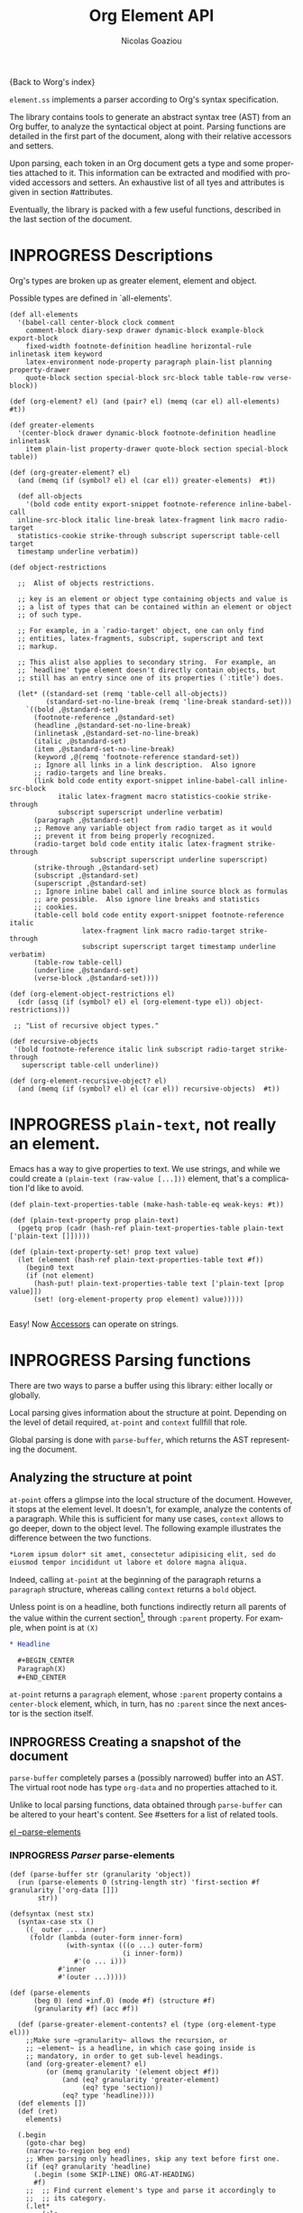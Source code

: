 #+TITLE:      Org Element API
#+AUTHOR:     Nicolas Goaziou
#+EMAIL:      mail@nicolasgoaziou.fr
#+STARTUP:    align fold nodlcheck hidestars oddeven lognotestate
#+SEQ_TODO:   TODO(t) INPROGRESS(i) WAITING(w@) | DONE(d) CANCELED(c@)
#+TAGS:       Write(w) Update(u) Fix(f) Check(c) NEW(n) Object(o) Element(e) GreaterElement(g) RecursiveObject(r)
#+LANGUAGE:   en
#+PRIORITIES: A C B
#+CATEGORY:   worg

{Back to Worg's index}

=element.ss= implements a parser according to Org's syntax
specification.

The library contains tools to generate an abstract syntax tree (AST)
from an Org buffer, to analyze the syntactical object at point.
Parsing functions are detailed in the first part of the document,
along with their relative accessors and setters.

Upon parsing, each token in an Org document gets a type and some
properties attached to it.  This information can be extracted and
modified with provided accessors and setters.  An exhaustive list of
all tyes and attributes is given in section #attributes.

Eventually, the library is packed with a few useful functions,
described in the last section of the document.

* INPROGRESS Descriptions 


Org's types are broken up as greater element, element and object.


Possible types are defined in `all-elements'.

#+NAME: element-descriptions
#+begin_src gerbil 
  (def all-elements
    '(babel-call center-block clock comment
      comment-block diary-sexp drawer dynamic-block example-block export-block
      fixed-width footnote-definition headline horizontal-rule inlinetask item keyword
      latex-environment node-property paragraph plain-list planning property-drawer
      quote-block section special-block src-block table table-row verse-block))

  (def (org-element? el) (and (pair? el) (memq (car el) all-elements) #t))

  (def greater-elements
    '(center-block drawer dynamic-block footnote-definition headline inlinetask
      item plain-list property-drawer quote-block section special-block table))

  (def (org-greater-element? el)
    (and (memq (if (symbol? el) el (car el)) greater-elements)  #t))

    (def all-objects
      '(bold code entity export-snippet footnote-reference inline-babel-call
    inline-src-block italic line-break latex-fragment link macro radio-target
    statistics-cookie strike-through subscript superscript table-cell target
    timestamp underline verbatim))

  (def object-restrictions

    ;;  Alist of objects restrictions.

    ;; key is an element or object type containing objects and value is
    ;; a list of types that can be contained within an element or object
    ;; of such type.

    ;; For example, in a `radio-target' object, one can only find
    ;; entities, latex-fragments, subscript, superscript and text
    ;; markup.

    ;; This alist also applies to secondary string.  For example, an
    ;; `headline' type element doesn't directly contain objects, but
    ;; still has an entry since one of its properties (`:title') does.

    (let* ((standard-set (remq 'table-cell all-objects))
           (standard-set-no-line-break (remq 'line-break standard-set)))
      `((bold ,@standard-set)
        (footnote-reference ,@standard-set)
        (headline ,@standard-set-no-line-break)
        (inlinetask ,@standard-set-no-line-break)
        (italic ,@standard-set)
        (item ,@standard-set-no-line-break)
        (keyword ,@(remq 'footnote-reference standard-set))
        ;; Ignore all links in a link description.  Also ignore
        ;; radio-targets and line breaks.
        (link bold code entity export-snippet inline-babel-call inline-src-block
              italic latex-fragment macro statistics-cookie strike-through
              subscript superscript underline verbatim)
        (paragraph ,@standard-set)
        ;; Remove any variable object from radio target as it would
        ;; prevent it from being properly recognized.
        (radio-target bold code entity italic latex-fragment strike-through
                      subscript superscript underline superscript)
        (strike-through ,@standard-set)
        (subscript ,@standard-set)
        (superscript ,@standard-set)
        ;; Ignore inline babel call and inline source block as formulas
        ;; are possible.  Also ignore line breaks and statistics
        ;; cookies.
        (table-cell bold code entity export-snippet footnote-reference italic
                    latex-fragment link macro radio-target strike-through
                    subscript superscript target timestamp underline verbatim)
        (table-row table-cell)
        (underline ,@standard-set)
        (verse-block ,@standard-set))))

  (def (org-element-object-restrictions el)
    (cdr (assq (if (symbol? el) el (org-element-type el)) object-restrictions)))

   ;; "List of recursive object types."

  (def recursive-objects
   '(bold footnote-reference italic link subscript radio-target strike-through
     superscript table-cell underline))

  (def (org-element-recursive-object? el)
    (and (memq (if (symbol? el) el (car el)) recursive-objects)  #t))
#+end_src


* INPROGRESS ~plain-text~, not really an element.

Emacs has a way to give properties to text. We use strings, and while we could
create a ~(plain-text (raw-value [...]))~ element, that's a complication I'd
like to avoid.

#+NAME: plain-text
#+begin_src gerbil
  (def plain-text-properties-table (make-hash-table-eq weak-keys: #t))

  (def (plain-text-property prop plain-text)
    (pgetq prop (cadr (hash-ref plain-text-properties-table plain-text ['plain-text []]))))

  (def (plain-text-property-set! prop text value)
    (let (element (hash-ref plain-text-properties-table text #f))
      (begin0 text
      (if (not element)
        (hash-put! plain-text-properties-table text ['plain-text [prop value]])
        (set! (org-element-property prop element) value)))))
    
#+end_src

Easy! Now [[#accessors][Accessors]] can operate on strings.


* INPROGRESS Parsing functions
  :PROPERTIES:
  :CUSTOM_ID: parsing
  :END:

  There are two ways to parse a buffer using this library: either
  locally or globally.

  Local parsing gives information about the structure at point.
  Depending on the level of detail required, ~at-point~
  and ~context~ fullfill that role.

  Global parsing is done with ~parse-buffer~, which
  returns the AST representing the document.

** Analyzing the structure at point
   :PROPERTIES:
   :CUSTOM_ID: local
   :END:

   ~at-point~ offers a glimpse into the local structure of
   the document.  However, it stops at the element level.  It doesn't,
   for example, analyze the contents of a paragraph.  While this is
   sufficient for many use cases, ~context~ allows to go
   deeper, down to the object level.  The following example
   illustrates the difference between the two functions.

   #+name: context-vs-at-point
   #+BEGIN_SRC org
   ,*Lorem ipsum dolor* sit amet, consectetur adipisicing elit, sed do
   eiusmod tempor incididunt ut labore et dolore magna aliqua.
   #+END_SRC

   Indeed, calling ~at-point~ at the beginning of the
   paragraph returns a ~paragraph~ structure, whereas calling
   ~context~ returns a ~bold~ object.

   Unless point is on a headline, both functions indirectly return all
   parents of the value within the current section[fn:1], through
   ~:parent~ property.  For example, when point is at =(X)=

   #+name: full-hierarchy
   #+BEGIN_SRC org
   ,* Headline

     ,#+BEGIN_CENTER
     Paragraph(X)
     ,#+END_CENTER
   #+END_SRC

   ~at-point~ returns a ~paragraph~ element, whose
   ~:parent~ property contains a ~center-block~ element, which, in
   turn, has no ~:parent~ since the next ancestor is the section
   itself.

** INPROGRESS Creating a snapshot of the document
   :PROPERTIES:
   :CUSTOM_ID: global
   :header-args: :noweb-ref snapshot
   :END:

   ~parse-buffer~ completely parses a (possibly narrowed)
   buffer into an AST.  The virtual root node has type ~org-data~ and
   no properties attached to it.

   Unlike to local parsing functions, data obtained through
   ~parse-buffer~ can be altered to your heart's content.
   See #setters for a list of related tools.

[[file:~/.emacs.d/elpa/org-plus-contrib-20190408/org-element.el::(defun%20org-element--parse-elements][el --parse-elements]]

*** INPROGRESS /Parser/ parse-elements 
 #+begin_src gerbil
   (def (parse-buffer str (granularity 'object))
     (run (parse-elements 0 (string-length str) 'first-section #f granularity ['org-data []])
          str))

   (defsyntax (nest stx)
     (syntax-case stx ()
       ((_ outer ... inner)
        (foldr (lambda (outer-form inner-form)
                 (with-syntax (((o ...) outer-form)
                               (i inner-form))
                   #'(o ... i)))
               #'inner
               #'(outer ...)))))

   (def (parse-elements
         (beg 0) (end +inf.0) (mode #f) (structure #f)
         (granularity #f) (acc #f))

     (def (parse-greater-element-contents? el (type (org-element-type el)))
       ;;Make sure ~granularity~ allows the recursion, or
       ;; ~element~ is a headline, in which case going inside is
       ;; mandatory, in order to get sub-level headings.
       (and (org-greater-element? el)
            (or (memq granularity '(element object #f))
                (and (eq? granularity 'greater-element)
                     (eq? type 'section))
                (eq? type 'headline))))
     (def elements [])
     (def (ret)
       elements)

     (.begin
       (goto-char beg)
       (narrow-to-region beg end)
       ;; When parsing only headlines, skip any text before first one.
       (if (eq? granularity 'headline)
         (.begin (some SKIP-LINE) ORG-AT-HEADING)
         #f)
       ;;  ;; Find current element's type and parse it accordingly to
       ;;  ;; its category.
       (.let*
           (els
            (nest
             (let ((elements [])
                   (next-element (parse-current-element granularity mode structure))))
             (let parse-element ((p next-element))
               (nest (.let* (el (.or p #f)))
                     (if (not el) (return (reverse! elements)))
                     (let* ((next next-element)
                            ;; Paragraph return VALUES
                            (el (if (org-element? el) el
                                    (match el ((values nel n)
                                               (when n (set! next (return n)))
                                               nel))))
                            (type (org-element-type el))
                            (cbeg (org-element-property contents-begin: el))
                            (cend (org-element-property contents-end: el)))
                       (displayln el)
                       (push! el elements) )
                     (.let* (contents 
                             (cond
                              ;; If element has no contents, don't modify it.
                              ((not cbeg) #f)
                              ;; ;; If we already have contents, We're almost done.
                              ((org-element-contents el) => (cut return <>))

                              ;; Fill ~element~ contents by side-effect. Greater
                              ;; element: parse between contents-begin: and
                              ;; contents-end:
                              ((parse-greater-element-contents? el)
                               (.begin (parse-elements
                                        cbeg cend ;; Possibly switch to a special mode.
                                        (next-mode type #t)
                                        (and (memq type '(item plain-list))
                                             (org-element-property structure: el))
                                        granularity el)
                                       (return (org-element-contents el))))

                              ;; It's an element or object that has contents, which
                              ;; are objects. So, parse them if allowed.
                              ((memq granularity '(object #f))
                               (displayln "Parsing objects " cbeg "-" cend " for " type)
                               (parse-objects cbeg cend el
                                              (org-element-object-restrictions el))
                               )


                              (#t (return #f))))
                        ;; (when contents
                        ;;   (for (child contents)
                            ;(set! (org-element-property parent: child) el)))
                       (.begin (goto-char (org-element-property end: el))
                               (parse-element next)))))))
         (.begin (widen)
                 (if (not acc) (return els)
                     (begin0 (return acc) (set! (org-element-contents acc) els)))))))

 #+end_src

*** /Parser/ ~parse-objects~

#+begin_src gerbil
    ;; Return either values of the string that comes before the object and the next
    ;; object, or #f. ~restriction~ is a list of object types, as symbols, that
    ;; should be looked after.

  (def (object-lex restrictions)
    (def (obj? name parser)
      (if (not (memq name restrictions)) (fail)
          parser))

    (def lex-objs
      (.or (obj? 'code (code-parser))
           (obj? 'bold (bold-parser))
           (obj? 'italic (italic-parser))
           (obj? 'verbatim (verbatim-parser))
           (obj? 'strike-through (strike-through-parser))
           (obj? 'timestamp (timestamp-parser))))

      (.let* ((lst (some (item)))
              (obj (.or lex-objs
                        ;; if the list is not null, but we're at the end of the
                        ;; line, return #f for the object
                        (.begin (sat (lambda _ (not (null? lst))) (.not (item))) #f))))
             (values (list->string lst) obj)))

  (def (parse-objects (beg 0) (end +inf.0) (acc #f) (restriction all-objects) (parent #f))
    (def (lexes->contents lexs)
      (def contents [])
      (let lp ((ls lexs))
        (if (null? ls) (return (reverse! contents))
          (let ((values str obj) (car ls))
            (unless (string-null? str) (push! str contents))
            (cond
             ((not obj) (lp (cdr ls)))
             (#t  
              (push! obj contents)
              (let ((obj-end (org-element-property end: obj))
                    (cont-beg (org-element-property contents-begin: obj)))
                ;; Fill contents of ~object~ if needed
                  (.begin
                    (if (and (org-element-recursive-object? obj)
                             cont-beg)
                      (parse-objects cont-beg (org-element-property contents-end: obj)
                                     obj (org-element-object-restrictions obj))
                      #t)
                    (lp (cdr ls))))))))))

    (.begin
      (narrow-to-region beg end)
      (goto-char beg)
      (.let* ((lexes (many (object-lex restriction)))
              (cs (lexes->contents lexes))
              (_ (widen)))
        ;; Set the parent
        (let (p (or acc parent))
          (when p (for (el cs) (when (not (string? el)) 
                                 (set! (org-element-property parent: el) p)))))
        ;;; If there's truly an element to give our contents to, giv'r!
        (return (if acc
                  (begin0 acc (set! (org-element-contents acc) cs))
                   cs)))))

#+end_src

*** /Parser/ ~parse-current-element~

#+begin_src gerbil
  ;;; Parsing Element Starting At Point
  ;;
  ;; `parse-current-element' is the core function of this section. It returns the
  ;; Gerbil representation of the element starting at point.
  ;;
  ;; `parse-current-element' makes use of special modes. They are activated for
  ;; fixed element chaining (e.g., `plain-list' > `item') or fixed conditional
  ;; element chaining (e.g., `headline' > `section'). Special modes are:
  ;; `first-section', `item', `node-property', `section' and `table-row'.

  (def (parse-current-element (granularity #f) (mode #f) (structure #f))
    (def raw-secondary? (and granularity (not (eq? granularity 'object))))
    (.first
     (.or
       (.let* (p (point)) (displayln "parse current element " mode " at " p "\n") (fail))
       (if (not (eq? mode 'table-row)) (fail)
           (table-ro

      (headline-parser raw-secondary?)
      (.let* (afk (collect-affiliated-keywords))
       (.or (table-parser afk granularity)
            (if (eq? mode 'no-paragraph) (fail)
                (paragraph-parser)))))))
#+end_src


*** ~-next-node~

#+begin_src gerbil
  (def (next-mode type parent?)
    "Return next special mode according to TYPE, or #f.

  Modes can be either `first-section', `item', `node-property', `planning',
  `property-drawer', `section', `table-row' or #f."
    (if parent?
        (case type
          ((headline) 'section)
          ((inlinetask) 'planning)
          ((plain-list) 'item)
          ((property-drawer) 'node-property)
          ((section) 'planning)
          ((table) 'table-row)
          (else #f))
      (case type
        ((item) 'item)
        ((node-property) 'node-property)
        ((planning) 'property-drawer)
        ((table-row) 'table-row))))
#+end_src

* INPROGRESS Accessors
  :PROPERTIES:
  :CUSTOM_ID: accessors
  :header-args: :noweb-ref element-accessors
  :END:

  Type and properties of a given element or object are obtained with,
  respectively, ~org-element-type~ and ~org-element-property~.

  #+begin_src gerbil
    (def (org-element-type el) (if (string? el) 'plain-text (car el)))

    (def (org-element-property prop el)
      (if (string? el) (plain-text-property prop el)) (pgetq prop (cadr el)))
  #+end_src

  ~org-element-contents~ returns an ordered (by buffer position) list
  of all elements or objects within a given element or object.  Since
  local parsing ignores contents, it only makes sense to use this
  function on a part of an AST. 

 ~org-element-contents-set!~ sets the contents and returns the element.

#+begin_src gerbil
  (def (org-element-contents el) 
    (let (c (cddr el)) (if (null? c) #f c)))

  (def (org-element-contents-set! el contents)
    (.begin0 el (set-cdr! (cdr el) contents)))

#+end_src

  Eventually, ~org-element-map~ operates on an AST, a part of it, or
  any list of elements or objects.  It is a versatile function.

  For example, it can be used to collect data from an AST.  Hence the
  following snippet returns all paragraphs beginning a section in the
  current document.  Note that equality between elements is tested
  with ~eq~.

  #+name: collect
  #+BEGIN_SRC emacs-lisp :noweb-ref collect
  (org-element-map (parse-buffer) 'paragraph
    (lambda (paragraph)
      (let ((parent (org-element-property :parent paragraph)))
        (and (eq (org-element-type parent) 'section)
             (let ((first-child (car (org-element-contents parent))))
               (eq first-child paragraph))
             ;; Return value.
             paragraph))))
  #+END_SRC

  It can also be used as a predicate.  Thus, the following snippet
  returns a non-nil value when the document contains a checked item.

  #+name: checkedp
  #+BEGIN_SRC emacs-lisp :noweb-ref checkedp
  (org-element-map (org-element-parse-buffer) 'item
    (lambda (item) (eq (org-element-property :checkbox item) 'on))
    nil t)
  #+END_SRC
  
  See ~org-element-map~'s docstring for more examples.

* Setters
  :PROPERTIES:
  :CUSTOM_ID: setters
  :header-args: :noweb-ref setters-code
  :END:

  ~org-element-property-set!~ (called ~org-element-put-property~ in Emacs)
   modifies any property of a given element or object.

  #+begin_src gerbil
    (def (org-element-property-set! prop el value)
      (def props (let lp ((ps (cadr el)))
                   (cond ((null? ps) [])
                         ((eq? prop (car ps))
                          (lp (cddr ps)))
                         (#t 
                          (cons* (first ps) (second ps) (lp (cddr ps)))))))
      (set-car! (cdr el) (cons* prop value props)))
  #+end_src

  Note that, even though structures obtained with local parsers are
  mutable, it is good practice to consider them immutable.  In
  particular, destructively changing properties relative to buffer
  positions is likely to break the caching mechanism running in the
  background.  If, for example, you need to slightly alter an element
  obtained using these functions, first copy it, using
  ~org-element-copy~, before modifying it by side effect.  There is no
  such restriction for elements grabbed from a complete AST.

  The library also provides tools to manipulate the parse tree.  Thus,
  ~org-element-extract-element~ removes an element or object from an
  AST, ~org-element-set-element~ replaces one with another, whereas
  ~org-element-insert-before~ and ~org-element-adopt-element~ insert
  elements within the tree, respectively before a precise location or
  after all children.

* Types and Attributes
  :PROPERTIES:
  :CUSTOM_ID: attributes
  :header-args: :noweb-ref object-parser
  :END:

  Each greater element, element and object has a variable set of
  properties attached to it.  Among them, four are shared by all
  types: ~begin:~ and ~end:~, which refer to the beginning and ending
  buffer positions of the considered element or object, ~:post-blank~,
  which holds the number of blank lines, or white spaces, at its
  end[fn:2] and ~:parent~, which refers to the element or object
  containing it.

  Greater elements containing objects on the one hand, and elements or
  objects containing objects on the other hand also have
  ~:contents-begin~ and ~:contents-end~ properties to delimit
  contents.
  
** Affiliated Keywords
   :PROPERTIES:
   :header-args: :noweb-ref affiliated-keywords
   :END:
  
  In addition to these properties, each element can optionally get
  some more from affiliated keywords, namely: ~caption:~, ~header:~,
  ~name:~, ~plot:~, ~results:~ or ~attr_NAME:~ where =NAME= stands for
  the name of an export back-end.


  Also, ~post-affiliated:~ property is attached to all elements.  It
  refers to the buffer position after any affiliated keyword, when
  applicable, or to the beginning of the element otherwise.

#+begin_src gerbil
  (defconst affiliated-keywords
    '("CAPTION" "DATA" "HEADER" "HEADERS" "LABEL" "NAME" "PLOT" "RESNAME" "RESULT"
      "RESULTS" "SOURCE" "SRCNAME" "TBLNAME"))

  ;; The key is the old name and the value the new one.")
  (defconst keyword-translation-alist
    '(("DATA" . "NAME")  ("LABEL" . "NAME") ("RESNAME" . "NAME")
      ("SOURCE" . "NAME") ("SRCNAME" . "NAME") ("TBLNAME" . "NAME")
      ("RESULT" . "RESULTS") ("HEADERS" . "HEADER")))

  ;;  Affiliated keywords can occur more than once in an element. By default, all
  ;;  keywords setting attributes (e.g., "ATTR_LATEX") allow multiple occurrences.
  (defconst multiple-keywords '("CAPTION" "HEADER"))

  ;; Affiliated keywords whose value can be parsed.
  (defconst parsed-keywords '("CAPTION"))

  ;; Affiliated keywords can have a secondary[value].
  (defconst dual-keywords '("CAPTION" "RESULTS"))
#+end_src


#+begin_src gerbil

  (def (collect-affiliated-keywords (limit +inf.0))
     ;; => /list/
    (def KEY (apply .any (map ci=? affiliated-keywords)))
    (def (afks (alist []))
      (.or 
       (.let*
        ( ;; make sure we're before the limit
         (_ (sat (cut < <> limit) (point)))
         ;; Find the afk
         (afk (AFFILIATED-KEYWORD KEY)))
        (let* ( ;; Take the keyword out of it
               (afkey (org-element-property key: afk))
               ;; Make sure we match the modern key
               (key (or (assget afkey keyword-translation-alist) afkey))
               ;; Now the value
               (val (org-element-property value: afk))
               ;; If we're parsed, parse!
               (restrict (org-element-object-restrictions 'keyword))
               (parse? (member key parsed-keywords))
               (val (if parse?
                        (run (parse-objects 0 +inf.0 #f restrict) val)
                      val))
               ;; If ~key~ is a dual keyword, find its secondary value.
               (dual? (member key dual-keywords))
               (dual-val (and dual? (org-element-property option: afk)))
               ;;Maybe parse it.
               (dual-val
                (and dual-val
                     (if (not parse?) dual-val
                         (run (parse-objects 0 +inf.0 #f restrict) dual-val))))
               ;; And add it to the value
               (val (if (and dual? (or val dual-val)) (cons val dual-val) val))
               ;; Now, if this is one that can have many values, and one exists,
               ;; we'll cons it up.
               (val (if (or (member key multiple-keywords)
                            (string= key "ATTR_" 0 5))
                      (let (ac (assoc key alist))
                        (if (not ac) val (cons val (let (r (cdr ac))
                                                     (if (list? r) r (list r))))))
                      val))
               ;; name a new alist with this new key/val
               (new-alist (cons (cons key val) (alist-delete key alist))))
          ;; now call us again
          (afks new-alist)))

       (if (null? alist)
         (return #f)
         (return (append-map (lambda (ac) (list (string->keyword (string-downcase (car ac)))
                                     (cdr ac))) alist)))))

    (.let* ((b (point)) (lst (afks))) (if lst (cons b lst) [])))
#+end_src
 

** Position and Properties
  The following example illustrates the relationship between position
  properties.

  #+name: position-properties
  #+BEGIN_SRC org -n -r :noweb-ref position-properties
  ,#+NAME: dont-do-this-at-home (ref:begin)
  ,#+BEGIN_SRC emacs-lisp       (ref:post)
  (/ 1 0)
  ,#+END_SRC

  Lorem ipsum dolor sit amet, consectetur adipisicing elit, sed do (ref:end)
  eiusmod tempor incididunt ut labore et dolore magna aliqua.
  #+END_SRC

  The first element's type is ~src-block~.  Its ~begin:~ property
  (respectively ~end:~ property) is the buffer position at the
  beginning of line (begin) (respectively line (end)).
  ~post-affiliated:~ is the buffer position at the beginning of line
  (post).  Since source blocks cannot contain other elements or
  objects, both ~:contents-begin~ and ~:contents-end~ are
  nil. ~:post-blank~ is 1.

  Other properties, specific to each element or object type, are
  listed below.

** Babel Call

   Element.

   - ~:call~ :: Name of code block being called (string).
   - ~:inside-header~ :: Header arguments applied to the named code
        block (string or nil).
   - ~:arguments~ :: Arguments passed to the code block (string or
        nil).
   - ~:end-header~ :: Header arguments applied to the calling instance
        (string or nil).
   - ~:value~ :: Raw call, as Org syntax (string).

** DONE Bold                                                :RecursiveObject:
   CLOSED: [2019-11-16 Sat 23:29]

   Recursive object.

   No specific property.

   '*This +is+ bold!*'

   Bold is just the first mentioned ~emphasis~ element.


   #+begin_src gerbil :noweb-ref emphasis-objects
  (def (bold-parser)
    (.begin (peek #\*) (emphasis-parser)))
   #+end_src

*** Emphasis Elements (*,=,+,_,~,-)

   CONTENTS can contain any object encountered in a paragraph when
   markup is "bold", "italic", "strike-through" or "underline".
#+NAME: emphasis-parser
   #+begin_src gerbil :noweb-ref emphasis-parser
     (def (emphasis-parser)
       TEXT-MARKUP)
   #+end_src


** Center Block

   Greater element.

   No specific property.

** Clock

   Element.

   - ~:duration~ :: Clock duration for a closed clock, or nil (string
                    or nil).
   - ~:status~ :: Status of current clock (symbol: ~closed~ or
                  ~running~).
   - ~:value~ :: Timestamp associated to clock keyword (timestamp
                 object).

** DONE Code                                                         :Object:
   CLOSED: [2019-11-16 Sat 23:29]

   Object.

   - ~value:~ :: Contents (string).


#+begin_src gerbil :noweb-ref emphasis-objects
  (def (code-parser)
   (.begin (peek #\~) (emphasis-parser)))
#+end_src

** Comment

   Element.

   - ~:value~ :: Comments, with pound signs (string).

** Comment Block

   Element.

   - ~:value~ :: Comments, without block's boundaries (string).

** Diary Sexp

   Element.

   - ~:value~ :: Full Sexp (string).

** Drawer

   Greater element.

   - ~:drawer-name~ :: Drawer's name (string).

** Dynamic Block

   Greater element.

   - ~:arguments~ :: Block's parameters (string).
   - ~:block-name~ :: Block's name (string).
   - ~:drawer-name~ :: Drawer's name (string).

** Entity

   Object.

   - ~:ascii~ :: Entity's ASCII representation (string).
   - ~:html~ :: Entity's HTML representation (string).
   - ~:latex~ :: Entity's LaTeX representation (string).
   - ~:latex-math-p~ :: Non-nil if entity's LaTeX representation
        should be in math mode (boolean).
   - ~:latin1~ :: Entity's Latin-1 encoding representation (string).
   - ~:name~ :: Entity's name, without backslash nor brackets
                (string).
   - ~:use-brackets-p~ :: Non-nil if entity is written with optional
        brackets in original buffer (boolean).
   - ~:utf-8~ :: Entity's UTF-8 encoding representation (string).

** Example Block

   Element.

   - ~:label-fmt~ :: Format string used to write labels in current
                     block, if different from
                     ~org-coderef-label-format~ (string or nil).
   - ~:language~ :: Language of the code in the block, if specified
                    (string or nil).
   - ~:number-lines~ :: Non-nil if code lines should be numbered.
        A ~new~ value starts numbering from 1 wheareas ~continued~
        resume numbering from previous numbered block (symbol: ~new~,
        ~continued~ or nil).
   - ~:options~ :: Block's options located on the block's opening line
                   (string).
   - ~:parameters~ :: Optional header arguments (string or nil).
   - ~:preserve-indent~ :: Non-nil when indentation within the block
        mustn't be modified upon export (boolean).
   - ~:retain-labels~ :: Non-nil if labels should be kept visible upon
        export (boolean).
   - ~:switches~ :: Optional switches for code block export (string or
                    nil).
   - ~:use-labels~ :: Non-nil if links to labels contained in the
                      block should display the label instead of the
                      line number (boolean).
   - ~:value~ :: Contents (string).

** Export Block

   Element.

   - ~:type~ :: Related back-end's name (string).
   - ~:value~ :: Contents (string).

** Export Snippet

   Object.

   - ~:back-end~ :: Relative back-end's name (string).
   - ~:value~ :: Export code (string).

** Fixed Width

   Element.

   - ~:value~ :: Contents, without colons prefix (string).

** Footnote Definition

   Greater element.

   - ~:label~ :: Label used for references (string).
   - ~:pre-blank~ :: Number of newline characters between the
        beginning of the footnoote and the beginning of the contents
        (0, 1 or 2).

** Footnote Reference

   Recursive object.

   - ~:label~ :: Footnote's label, if any (string or nil).
   - ~:type~ :: Determine whether reference has its definition inline,
                or not (symbol: ~inline~, ~standard~).

** INPROGRESS Headline                                       :GreaterElement:
   :PROPERTIES:
   :header-args: :noweb-ref headline-element 
   :END:

   Greater element.

   In addition to the following list, any property specified in
   a property drawer attached to the headline will be accessible as an
   attribute (with an uppercase name, e.g. ~CUSTOM_ID:~).



   - ~archived?:~ :: True if the headline has an archive tag
                     (boolean).
   - ~closed:~ :: Headline's CLOSED reference, if any (timestamp
                  object or #f)
   - ~commented?:~ :: #t if the headline has a comment keyword
                      (boolean).
   - ~deadline:~ :: Headline's DEADLINE reference, if any (timestamp
                    object or #f).
   - ~footnote-section?:~ ::  #t if the headline is a footnote section
                               (boolean).
   - ~level:~ :: Reduced level of the headline (integer).
   - ~pre-blank:~ :: Number of blank lines between the headline and
                     the first non-blank line of its contents
                     (integer).
   - ~priority:~ :: Headline's priority, as a character.
   - ~quoted?:~ :: #t if the headline contains a quote keyword
                   (boolean).
   - ~raw-value:~ :: Raw headline's text, without the stars and the
                     tags (string).
   - ~scheduled:~ :: Headline's SCHEDULED reference, if any (timestamp
                     object or nil).
   - ~tags:~ :: Headline's tags, if any, without the archive
                tag. (list of strings).
   - ~title:~ :: Parsed headline's text, without the stars and the
                 tags (secondary string).
   - ~todo-keyword:~ :: Headline's TODO keyword without quote and
        comment strings, if any (string or #f).
   - ~todo-type:~ :: Type of headline's TODO keyword, if any (symbol:
                     ~done~, ~todo~).

[[file:~/.emacs.d/elpa/org-plus-contrib-20190408/org-element.el::(defun%20org-element-headline-parser%20(limit%20&optional%20raw-secondary-p)][emacs lisp]]

#+begin_src gerbil 
  (def (headline-parser (raw-secondary? #f))
    (def NODE-PROPERTIES
      (.let* (pd PROPERTYDRAWER)
         (append-map!
          (lambda (np) [(string->keyword (string-upcase (org-element-property key: np)))
                   (org-element-property value: np)])
          (org-element-contents pd))))
    (.let*
     ((beg (point)) (h (HEADLINE))
      (stars (return (org-element-property stars: h)))
      (todo (return (org-element-property todo-keyword: h)))
      (raw-value (return (org-element-property title: h)))
      (title-end  (point))
      (level (return (length stars)))
      (time-props (.or (PLANNING (timestamp-parser)) []))
      (standard-props (.or NODE-PROPERTIES []))
      (end (.begin (org-end-of-subtree level)))
      (contents-begin (.or (save-excursion
                            (goto-char title-end)
                             (skip-chars-forward " \n\r\t" end)
                             (.let* (pos (beginning-of-line))
                               (return (if (or (= pos end)  (= pos beg)) #f pos))))
                            #f))
       (pre-blank (if (not contents-begin) (return 0)
                      (count-lines title-end contents-begin)))
      (contents-end (.or (save-excursion
                          (goto-char end)
                          (skip-chars-backward " \n\r\t")
                          (beginning-of-line 2))
                         #f))
      (post-blank  (if (not contents-end) (return 0)
                       (count-lines contents-end end))))

        (let (headline
              ['headline
               (append!
                (list ;foo: title-end
                      raw-value: raw-value
                      begin: beg end: end
                      pre-blank: pre-blank
                      contents-begin: contents-begin
                      contents-end: (and contents-begin contents-end)
                      post-blank: post-blank
                      level: level
                      priority: (org-element-property priority: h)
                      tags: (org-element-property tags: h)
                      todo-keyword: todo
                      todo-type: (if todo
                                   (if (member todo (org-env-ref 'org-done-keywords))
                                     'done 'todo)
                                   #f)
                      footnote-section?: (org-element-property footnote-section?: h)
                      archived?: (org-element-property archived?: h)
                      commented?: (org-element-property commented?: h)
                      post-affiliated: beg)
                (append time-props standard-props))])
          (begin0 headline
            (set! (org-element-property title: headline)
              (if raw-secondary? raw-value
                  (run (parse-objects
                        0 +inf.0 #f (org-element-object-restrictions 'headline)
                        headline) raw-value)))))))



#+end_src

*** INPROGRESS Usage and Testing 
    :PROPERTIES:
    :header-args: :noweb-ref headline-test
    :END:


#+begin_src gerbil 
  (def headline-test
    (test-suite
     "Test suite for parsing headlines"

     (test-case
      "No linebreak"
      (def el (run (headline-parser) "* Headline with no linebreak"))
      (check-eqv? (org-element-property begin: el) 0)
      (check-eqv? (org-element-property end: el) 28)
      (check (and (not (org-element-property contents-begin: el))
                  (not (org-element-property contents-end: el)))
             => #t)
      (check-equal? (org-element-property title: el) '("Headline with no linebreak")))

     (test-case
      "Many headlines, empty, no break at the end"
      (def doc  "* 234
  ,** 90
  ,*** 67
  ,**** 4567
  ,***** 56789")
      (def el (run (headline-parser) doc))

      (check-eqv? (org-element-property end: el) 40)
      (check-eqv? #\9 (run (.begin (goto-char 39) (item)) doc))
      ;; See if the contents start the next headline
      (def el2 (run (.begin (goto-char (org-element-property contents-begin: el))
                            (headline-parser)) doc))

      (check-equal? (org-element-property raw-value: el2) "90")

      (check-eqv? (org-element-property end: el)
                  (org-element-property end: el2)))))
#+end_src
** Horizontal Rule

   Element.

   No specific property.

** Inline Babel Call

   Object.

   - ~:call~ :: Name of code block being called (string).
   - ~:inside-header~ :: Header arguments applied to the named code
        block (string or nil).
   - ~:arguments~ :: Arguments passed to the code block (string or
        nil).
   - ~:end-header~ :: Header arguments applied to the calling instance
        (string or nil).
   - ~:value~ :: Raw call, as Org syntax (string).

** Inline Src Block

   Object.

   - ~:language~ :: Language of the code in the block (string).
   - ~:parameters~ :: Optional header arguments (string or nil).
   - ~:value~ :: Source code (string).

** Inlinetask

   Greater element.

   In addition to the following list, any property specified in
   a property drawer attached to the headline will be accessible as an
   attribute (with an uppercase name, e.g. ~:CUSTOM_ID~).

   - ~:closed~ :: Inlinetask's CLOSED reference, if any (timestamp
                  object or nil)
   - ~:deadline~ :: Inlinetask's DEADLINE reference, if any (timestamp
                    object or nil).
   - ~:level~ :: Reduced level of the inlinetask (integer).
   - ~:priority~ :: Headline's priority, as a character (integer).
   - ~:raw-value~ :: Raw inlinetask's text, without the stars and the
                     tags (string).
   - ~:scheduled~ :: Inlinetask's SCHEDULED reference, if any
                     (timestamp object or nil).
   - ~:tags~ :: Inlinetask's tags, if any (list of strings).
   - ~:title~ :: Parsed inlinetask's text, without the stars and the
                 tags (secondary string).
   - ~:todo-keyword~ :: Inlinetask's TODO keyword, if any (string or
        nil).
   - ~:todo-type~ :: Type of inlinetask's TODO keyword, if any
                     (symbol: ~done~, ~todo~).

** Italic                                                   :RecursiveObject:

   Recursive object.

   No specific property.

#+begin_src gerbil :noweb-ref emphasis-objects
  (def (italic-parser)
   (.begin (peek #\/) (emphasis-parser)))
#+end_src

** Item

   Greater element.

   - ~:bullet~ :: Item's bullet (string).
   - ~:checkbox~ :: Item's check-box, if any (symbol: ~on~, ~off~,
                    ~trans~, nil).
   - ~:counter~ :: Item's counter, if any.  Literal counters become
                   ordinals (integer).
   - ~:pre-blank~ :: Number of newline characters between the
        beginning of the item and the beginning of the contents (0,
        1 or 2).
   - ~:raw-tag~ :: Uninterpreted item's tag, if any (string or nil).
   - ~:tag~ :: Parsed item's tag, if any (secondary string or nil).
   - ~:structure~ :: Full list's structure, as returned by
                     ~org-list-struct~ (alist).

** Keyword

   Element.

   - ~:key~ :: Keyword's name (string).
   - ~:value~ :: Keyword's value (string).

** LaTeX Environment

   Element.

   - ~:begin~ :: Buffer position at first affiliated keyword or at the
                 beginning of the first line of environment (integer).
   - ~:end~ :: Buffer position at the first non-blank line after last
               line of the environment, or buffer's end (integer).
   - ~:post-blank~ :: Number of blank lines between last environment's
                      line and next non-blank line or buffer's end
                      (integer).
   - ~:value~ :: LaTeX code (string).

** LaTeX Fragment

   Object.

   - ~:value~ :: LaTeX code (string).

** Line Break

   Object.

   No specific property.

** Link

   Recursive object.

   - ~:application~ :: Name of application requested to open the link
                       in Emacs (string or nil). It only applies to
                       "file" type links.
   - ~:format~ :: Format for link syntax (symbol: ~plain~, ~angle~,
        ~bracket~).
   - ~:path~ :: Identifier for link's destination.  It is usually the
                link part with type, if specified, removed (string).
   - ~:raw-link~ :: Uninterpreted link part (string).
   - ~:search-option~ :: Additional information for file location
        (string or nil). It only applies to "file" type links.
   - ~:type~ :: Link's type.  Possible types (string) are:

     - ~coderef~ :: Line in some source code,
     - ~custom-id~ :: Specific headline's custom-id,
     - ~file~ :: External file,
     - ~fuzzy~ :: Target, referring to a target object, a named
                  element or a headline in the current parse tree,
     - ~id~ :: Specific headline's id,
     - ~radio~ :: Radio-target.

     It can also be any type defined in ~org-link-types~.

** Macro

   Object.

   - ~:args~ :: Arguments passed to the macro (list of strings).
   - ~:key~ :: Macro's name (string).
   - ~:value~ :: Replacement text (string).

** Node Property

   Element.

   - ~:key~ :: Property's name (string).
   - ~:value~ :: Property's value (string).

** INPROGRESS Paragraph                                             :Element:

   Element containing objects.

   No specific property.
   Empty lines and other elements end paragraphs.

#+NAME: paragraph-parser
#+begin_src gerbil 
  (def (paragraph-parser (afk []) values: (return-next-element-as-well #f)
                         granularity: (granularity #f))
    (def EMPTY-LINE (.begin (skip WS) (.or #\newline EOF)))
    (def END-PARAGRAPH
      (.or (parse-current-element granularity 'no-paragraph #f) EMPTY-LINE))

    (def (para)
      (.let* ((pos (.begin SKIP-LINE (point)))
              (end? (.or END-PARAGRAPH (.not (item)) #f)))
        (if end?
          (return (values pos end?))
          (para))))

    (.let* ((beg (.begin (.not EOF) (point)))
            ((values lend end-el) (para))
            (end (if (org-element? end-el)
                   (return (org-element-property begin: end-el))
                   (.begin (skip-chars-forward " \n\r\t")
                           (point))))
            (post-blank (count-lines lend end))
            (_ (goto-char end)))
      (let (paragraph ['paragraph (cons* begin: (if (null? afk) beg (car afk))
                                         end: end
                                         contents-begin: beg
                                         contents-end:
                                         (if (eof-object? end-el)
                                           end lend)
                                         post-blank: post-blank
                                         post-affiliated: beg
                                         afk)])
        (if return-next-element-as-well
          (values paragraph (if (org-element? end-el) end-el #f))
          paragraph))))
#+end_src


*** Test it out

#+NAME: paragraph-test
#+begin_src gerbil 
    (def paragraph-test
      (test-suite
       "Test suite for parsing paragraphs from test/paragraph.org"

      (test-case "Paragraph parsing with headline to end"
       (def p-string "This is the first paragraph.\nThis is a part of the first paragraph.\n\nThe blank line should have ended it, so this is the second.\n\n\n\nThose blank lines ended that one, so now we're on the third.\n* This headline ends the Third, no linebreak")

       (def paragraphs (run (many (paragraph-parser)) p-string))

       (def values-of-elements (run (many (paragraph-parser [] values: #t)) p-string))
       (def our-elements
         (append-map (lambda (vs) (let ((values p next) vs) (cons p (if next [next] []))))
                     values-of-elements))
       (def our-paragraphs (filter (lambda (el) (eq? (org-element-type el) 'paragraph)) our-elements))

       (def actual-elements (run (many (parse-current-element)) p-string))

       (def actual-paragraphs (filter (lambda (el) (eq? (org-element-type el) 'paragraph)) actual-elements))
       (check-equal? paragraphs our-paragraphs)
       ;; We parse the headline as a headline and a paragraph. parse-current-element
       ;; is smarter.
       (check-equal? actual-paragraphs (take our-paragraphs 3))
       (check-equal? (take our-elements 4) actual-elements))

      (test-case
       "No linebreak always messed me up"
       (def pstr "This is a paragraph
  This is the second line of the paragraph
  This is the third, ends it with EOF")


       )

    
    
  ))


#+end_src

** Plain List

   Greater element.

   - ~:structure~ :: Full list's structure, as returned by
                     ~org-list-struct~ (alist).
   - ~:type~ :: List's type (symbol: ~descriptive~, ~ordered~,
                ~unordered~).

** Planning

   Element.

   - ~:closed~ :: Timestamp associated to closed keyword, if any
                  (timestamp object or nil).
   - ~:deadline~ :: Timestamp associated to deadline keyword, if any
                    (timestamp object or nil).
   - ~:scheduled~ :: Timestamp associated to scheduled keyword, if any
                     (timestamp object or nil).

** Property Drawer

   Greater element.

   No specific property.

** Quote Block

   Greater element.

** Radio Target

   Recursive object.

   - ~:raw-value~ :: Uninterpreted contents (string).

** Section

   Greater element.

   No specific property.

** Special Block

   Greater element.

   - ~:type~ :: Block's name (string).
   - ~:raw-value~ :: Raw contents in block (string).

** Src Block

   Element.

   - ~:label-fmt~ :: Format string used to write labels in current
                     block, if different from
                     ~org-coderef-label-format~ (string or nil).
   - ~:language~ :: Language of the code in the block, if specified
                    (string or nil).
   - ~:number-lines~ :: Non-nil if code lines should be numbered.
        A ~new~ value starts numbering from 1 wheareas ~continued~
        resume numbering from previous numbered block (symbol: ~new~,
        ~continued~ or nil).
   - ~:parameters~ :: Optional header arguments (string or nil).
   - ~:preserve-indent~ :: Non-nil when indentation within the block
        mustn't be modified upon export (boolean).
   - ~:retain-labels~ :: Non-nil if labels should be kept visible upon
        export (boolean).
   - ~:switches~ :: Optional switches for code block export (string or
                    nil).
   - ~:use-labels~ :: Non-nil if links to labels contained in the
                      block should display the label instead of the
                      line number (boolean).
   - ~:value~ :: Source code (string).

** Statistics Cookie

   Object.

   - ~:value~ :: Full cookie (string).

** DONE Strike Through                                      :RecursiveObject:
   CLOSED: [2019-11-16 Sat 23:29]

   Recursive object.

   No specific property.


   #+begin_src gerbil :noweb-ref emphasis-objects
  (def (strike-through-parser)
    (.begin (peek #\+) (emphasis-parser)))
   #+end_src
** Subscript

   Recursive object.

   - ~:use-brackets-p~ :: Non-nil if contents are enclosed in curly
        brackets (t, nil).

** Superscript

   Recursive object.

   - ~:use-brackets-p~ :: Non-nil if contents are enclosed in curly
        brackets (t, nil).

** INPROGRESS Table                                          :GreaterElement:
   :PROPERTIES:
   :END:

   Greater element.

   - ~tblfm:~ :: Formulas associated to the table, if any (string or
                 nil).
   - ~type:~ :: Table's origin (symbol: ~table.el~, ~org~).
   - ~value:~ :: Raw ~table.el~ table or nil (string or nil).

Basically, this table becomes the following when parsed in full.

#+NAME: this is a table
  | N | N^2 | N^3 | N^4 | sqrt(n) | sqrt[4](N) |
  |---+-----+-----+-----+---------+------------|
  | / |   < |     |   > |       < |          > |
  | 1 |   1 |   1 |   1 |       1 |          1 |
  | 2 |   4 |   8 |  16 |  1.4142 |     1.1892 |
  | 3 |   9 |  27 |  81 |  1.7321 |     1.3161 |
  |---+-----+-----+-----+---------+------------|
#+TBLFM: $2=$1^2::$3=$1^3::$4=$1^4::$5=sqrt($1)::$6=sqrt(sqrt(($1)))


#+begin_src emacs-lisp :results code
  ;; Emacs Lisp
  (set-buffer "element.org")
  (org-element-map (org-element-parse-buffer) '(table) 
    (lambda (tbl)
      (org-element-put-property tbl :parent '())
      (list (car tbl) (cadr tbl)))
    nil t)
#+end_src

#+begin_src emacs-lisp
(table
 (:begin 35374 :end 35798 :type org :tblfm
         ("$2=$1^2::$3=$1^3::$4=$1^4::$5=sqrt($1)::$6=sqrt(sqrt(($1)))")
         :contents-begin 35398 :contents-end 35727 :value nil :post-blank 2 :post-affiliated 35398 
         :name "this is a table" :parent nil))
#+end_src

#+NAME: table-parser
#+begin_src gerbil
  (def (table-parser (affiliated []) (granularity 'greater-element))
    ;; ~affiliated~ is a list of which ~car~ is the buffer position at the
    ;; beginning of the first affiliated keyword and ~cdr~ is a plist of
    ;; affiliated keywords along with their value.

    ;; If ~table-row~ is a parser, use that and return contents. This saves time
    ;; and effort for big tables when we actually want the lines.

    ;; A | followed by anything that is not WS marks a table line

    (def TABLE-LINE
      (.begin (skip WS) #\| (skip WS) (sat (? (not char-whitespace?))) SKIP-LINE))

    (.let* ((b (if (not (null? affiliated)) (return (car affiliated)) (point)))
            (table-begin (point))
            (contents (many1 TABLE-LINE))
            (table-end (point))
            (tblfm (.or (many1 TBLFM) #f))
            (pos-before-blank (point))
            (blanks (many (.begin (many WS) #\newline)))
            (end (point))
            (afks (return (if (pair? affiliated) (cdr affiliated) [])))
            (contents (return (if #f contents []))))
    ['table [begin: b end: end type: 'org tblfm: tblfm
             contents-begin: table-begin contents-end: table-end
             value: #f post-blank: (length blanks)
             post-affiliated: table-begin
             . afks]
            . contents]))
#+end_src



   |   |

   | asd | asd |
   |-----+-----|
   |     |     |


   


   
*** Interpret data  

To write a table is very simple. 

#+begin_src gerbil
  (import :std/iter)
  (def (table-intepreter table)
    (let ((rows (org-element-contents table)))
      (with-output-to-string
        ""
        (cut for (row rows)
             (let (type (org-element-property type: row))
               (display #\|)
               (let dcs ((cells (org-element-contents row)))
                 (unless (null? cells)
                   (let (cell (car cells))
                     (display (org-element-contents cell))
                     (case type
                       ((standard) (map display (org-element-property spaces: cell) [])
                        (display #\|))
                       ((rule) (display (if (null? (cdr cells)) #\| #\+)))))
                   (dcs (cdr cells)))))
             (display #\newline)))))



#+end_src

   

  

  


** Table Row                                                        :Element:

   Element containing objects.

   - ~:type~ :: Row's type (symbol: ~standard~, ~rule~).

  #+begin_src gerbil
    (def (table-row-parser (afk []) (granularity 'element))
      (.let* ((pa (point))
              (beg (return (if (null? afk) pa (car afk))))
              (cbeg (.begin (skip WS) #\| (point)))
              (type (.or (.begin (sat (? (cut char=? #\- <>)) (peek))
                                 (return 'rule))
                         (return 'standard)))
              (lend (end-of-line))
              (cend (save-excursion
                       (skip-chars-backward " \t")
                       (point)))
              (end (.begin (.or (item) EOF) (point))))
        ['table-row (list
                     type: type begin: beg end: end
                     contents-begin: cbeg contents-end: cend
                     post-blank: 0 post-affiliated: pa)]))

  #+end_src
*** emacs data 

 #+begin_src emacs-lisp :results code
   ;; Emacs Lisp
   (set-buffer "element.org")
   (org-element-map (org-element-parse-buffer) '(table table-row) 
     (lambda (tbl)
       (org-element-put-property tbl :parent '())
       (list (car tbl) (cadr tbl)))
     nil nil)
 #+end_src

 #+RESULTS:
 #+begin_src emacs-lisp
 ((table
   (:begin 41740 :end 42178 :type org :tblfm
           ("$2=$1^2::$3=$1^3::$4=$1^4::$5=sqrt($1)::$6=sqrt(sqrt(($1)))")
           :contents-begin 41764 :contents-end 42107 :value nil :post-blank 2 :post-affiliated 41764 :name "this is a table" :parent nil))
  (table-row
   (:type standard :begin 41764 :end 41813 :contents-begin 41767 :contents-end 41812 :post-blank 0 :post-affiliated 41764 :parent nil))
  (table-row
   (:type rule :begin 41813 :end 41862 :contents-begin nil :contents-end nil :post-blank 0 :post-affiliated 41813 :parent nil))
  (table-row
   (:type standard :begin 41862 :end 41911 :contents-begin 41865 :contents-end 41910 :post-blank 0 :post-affiliated 41862 :parent nil))
  (table-row
   (:type standard :begin 41911 :end 41960 :contents-begin 41914 :contents-end 41959 :post-blank 0 :post-affiliated 41911 :parent nil))
  (table-row
   (:type standard :begin 41960 :end 42009 :contents-begin 41963 :contents-end 42008 :post-blank 0 :post-affiliated 41960 :parent nil))
  (table-row
   (:type standard :begin 42009 :end 42058 :contents-begin 42012 :contents-end 42057 :post-blank 0 :post-affiliated 42009 :parent nil))
  (table-row
   (:type rule :begin 42058 :end 42107 :contents-begin nil :contents-end nil :post-blank 0 :post-affiliated 42058 :parent nil))
  (table
   (:begin 44129 :end 44139 :type org :tblfm nil :contents-begin 44129 :contents-end 44138 :value nil :post-blank 1 :post-affiliated 44129 :parent nil))
  (table-row
   (:type standard :begin 44129 :end 44138 :contents-begin 44133 :contents-end 44137 :post-blank 0 :post-affiliated 44129 :parent nil))
  (table
   (:begin 44139 :end 44190 :type org :tblfm nil :contents-begin 44139 :contents-end 44190 :value nil :post-blank 0 :post-affiliated 44139 :parent nil))
  (table-row
   (:type standard :begin 44139 :end 44156 :contents-begin 44143 :contents-end 44155 :post-blank 0 :post-affiliated 44139 :parent nil))
  (table-row
   (:type rule :begin 44156 :end 44173 :contents-begin nil :contents-end nil :post-blank 0 :post-affiliated 44156 :parent nil))
  (table-row
   (:type standard :begin 44173 :end 44190 :contents-begin 44177 :contents-end 44189 :post-blank 0 :post-affiliated 44173 :parent nil)))
 #+end_src


  

** Table Cell                                               :RecursiveObject:

   Recursive object.

   No specific property.


#+begin_src gerbil 
  (assgetq 'table-cell object-restrictions)
  ;; =>
  '(bold code entity export-snippet footnote-reference italic latex-fragment link
   macro radio-target strike-through subscript superscript target timestamp
   underline verbatim)
#+end_src


#+begin_src gerbil
  (def (table-cell-parser (type 'standard))
    (def STANDARD-CONTENTS (some (sat (? (not (cut member <> '(#\| #\newline)))))))
    (def RULE-CONTENTS (many (sat (cut char=? #\- <>))))

    (let ((beg (point))
          (cbeg (.begin (skip WS) (point)))
          (contents (if (eq? type 'standard) STANDARD-CONTENTS RULE-CONTENTS))
          (cend (point))
          (end (skip WS)
               (.or (if (eq? type 'standard) #\| (.or #\+ #\|))
                    (peek EOL))
               (point)))
      ['table-cell (list begin: beg end: end contents-begin:
#+end_src

 #+begin_src emacs-lisp :results code
   ;; Emacs Lisp
   (set-buffer "element.org")
   (org-element-map (org-element-parse-buffer) '(table-cell) 
     (lambda (tbl)
       (org-element-put-property tbl :parent '())
       tbl)
     nil nil)
 #+end_src

 #+RESULTS:
 #+begin_src emacs-lisp
 ((table-cell
   (:begin 41709 :end 41713 :contents-begin 41710 :contents-end 41711 :post-blank 0 :parent nil)
   #("N" 0 1
     (:parent #1)))
  (table-cell
   (:begin 41713 :end 41719 :contents-begin 41714 :contents-end 41717 :post-blank 0 :parent nil)
   #("N" 0 1
     (:parent #1))
   (superscript
    (:begin 41715 :end 41717 :use-brackets-p nil :contents-begin 41716 :contents-end 41717 :post-blank 0 :parent #1)
    #("2" 0 1
      (:parent #2))))
  (table-cell
   (:begin 41719 :end 41725 :contents-begin 41720 :contents-end 41723 :post-blank 0 :parent nil)
   #("N" 0 1
     (:parent #1))
   (superscript
    (:begin 41721 :end 41723 :use-brackets-p nil :contents-begin 41722 :contents-end 41723 :post-blank 0 :parent #1)
    #("3" 0 1
      (:parent #2))))
  (table-cell
   (:begin 41725 :end 41731 :contents-begin 41726 :contents-end 41729 :post-blank 0 :parent nil)
   #("N" 0 1
     (:parent #1))
   (superscript
    (:begin 41727 :end 41729 :use-brackets-p nil :contents-begin 41728 :contents-end 41729 :post-blank 0 :parent #1)
    #("4" 0 1
      (:parent #2))))
  (table-cell
   (:begin 41731 :end 41741 :contents-begin 41732 :contents-end 41739 :post-blank 0 :parent nil)
   #("sqrt(n)" 0 7
     (:parent #1)))
  (table-cell
   (:begin 41741 :end 41754 :contents-begin 41742 :contents-end 41752 :post-blank 0 :parent nil)
   #("sqrt[4](N)" 0 10
     (:parent #1)))
  (table-cell
   (:begin 41807 :end 41811 :contents-begin 41808 :contents-end 41809 :post-blank 0 :parent nil)
   #("/" 0 1
     (:parent #1)))
  (table-cell
   (:begin 41811 :end 41817 :contents-begin 41814 :contents-end 41815 :post-blank 0 :parent nil)
   #("<" 0 1
     (:parent #1)))
  (table-cell
   (:begin 41817 :end 41823 :contents-begin 41822 :contents-end 41822 :post-blank 0 :parent nil))
  (table-cell
   (:begin 41823 :end 41829 :contents-begin 41826 :contents-end 41827 :post-blank 0 :parent nil)
   #(">" 0 1
     (:parent #1)))
  (table-cell
   (:begin 41829 :end 41839 :contents-begin 41836 :contents-end 41837 :post-blank 0 :parent nil)
   #("<" 0 1
     (:parent #1)))
  (table-cell
   (:begin 41839 :end 41852 :contents-begin 41849 :contents-end 41850 :post-blank 0 :parent nil)
   #(">" 0 1
     (:parent #1)))
  (table-cell
   (:begin 41856 :end 41860 :contents-begin 41857 :contents-end 41858 :post-blank 0 :parent nil)
   #("1" 0 1
     (:parent #1)))
  (table-cell
   (:begin 41860 :end 41866 :contents-begin 41863 :contents-end 41864 :post-blank 0 :parent nil)
   #("1" 0 1
     (:parent #1)))
  (table-cell
   (:begin 41866 :end 41872 :contents-begin 41869 :contents-end 41870 :post-blank 0 :parent nil)
   #("1" 0 1
     (:parent #1)))
  (table-cell
   (:begin 41872 :end 41878 :contents-begin 41875 :contents-end 41876 :post-blank 0 :parent nil)
   #("1" 0 1
     (:parent #1)))
  (table-cell
   (:begin 41878 :end 41888 :contents-begin 41885 :contents-end 41886 :post-blank 0 :parent nil)
   #("1" 0 1
     (:parent #1)))
  (table-cell
   (:begin 41888 :end 41901 :contents-begin 41898 :contents-end 41899 :post-blank 0 :parent nil)
   #("1" 0 1
     (:parent #1)))
  (table-cell
   (:begin 41905 :end 41909 :contents-begin 41906 :contents-end 41907 :post-blank 0 :parent nil)
   #("2" 0 1
     (:parent #1)))
  (table-cell
   (:begin 41909 :end 41915 :contents-begin 41912 :contents-end 41913 :post-blank 0 :parent nil)
   #("4" 0 1
     (:parent #1)))
  (table-cell
   (:begin 41915 :end 41921 :contents-begin 41918 :contents-end 41919 :post-blank 0 :parent nil)
   #("8" 0 1
     (:parent #1)))
  (table-cell
   (:begin 41921 :end 41927 :contents-begin 41923 :contents-end 41925 :post-blank 0 :parent nil)
   #("16" 0 2
     (:parent #1)))
  (table-cell
   (:begin 41927 :end 41937 :contents-begin 41929 :contents-end 41935 :post-blank 0 :parent nil)
   #("1.4142" 0 6
     (:parent #1)))
  (table-cell
   (:begin 41937 :end 41950 :contents-begin 41942 :contents-end 41948 :post-blank 0 :parent nil)
   #("1.1892" 0 6
     (:parent #1)))
  (table-cell
   (:begin 41954 :end 41958 :contents-begin 41955 :contents-end 41956 :post-blank 0 :parent nil)
   #("3" 0 1
     (:parent #1)))
  (table-cell
   (:begin 41958 :end 41964 :contents-begin 41961 :contents-end 41962 :post-blank 0 :parent nil)
   #("9" 0 1
     (:parent #1)))
  (table-cell
   (:begin 41964 :end 41970 :contents-begin 41966 :contents-end 41968 :post-blank 0 :parent nil)
   #("27" 0 2
     (:parent #1)))
  (table-cell
   (:begin 41970 :end 41976 :contents-begin 41972 :contents-end 41974 :post-blank 0 :parent nil)
   #("81" 0 2
     (:parent #1)))
  (table-cell
   (:begin 41976 :end 41986 :contents-begin 41978 :contents-end 41984 :post-blank 0 :parent nil)
   #("1.7321" 0 6
     (:parent #1)))
  (table-cell
   (:begin 41986 :end 41999 :contents-begin 41991 :contents-end 41997 :post-blank 0 :parent nil)
   #("1.3161" 0 6
     (:parent #1)))
  (table-cell
   (:begin 44075 :end 44079 :contents-begin 44078 :contents-end 44078 :post-blank 0 :parent nil))
  (table-cell
   (:begin 44085 :end 44091 :contents-begin 44086 :contents-end 44089 :post-blank 0 :parent nil)
   #("asd" 0 3
     (:parent #1)))
  (table-cell
   (:begin 44091 :end 44097 :contents-begin 44092 :contents-end 44095 :post-blank 0 :parent nil)
   #("asd" 0 3
     (:parent #1)))
  (table-cell
   (:begin 44119 :end 44125 :contents-begin 44124 :contents-end 44124 :post-blank 0 :parent nil))
  (table-cell
   (:begin 44125 :end 44131 :contents-begin 44130 :contents-end 44130 :post-blank 0 :parent nil)))
 #+end_src

** Target

   Object.

   - ~:value~ :: Target's ID (string).

** INPROGRESS Timestamp                                              :Object:
   :PROPERTIES:
   :header-args: :noweb-ref timestamp-element
   :END:

   Object.

   - ~day-end:~ :: Day part from timestamp end.  If no ending date is
                   defined, it defaults to start day part (integer).
   - ~day-start:~ :: Day part from timestamp start (integer).
   - ~hour-start:~ :: Hour part from timestamp end. If no ending date
                      is defined, it defaults to start hour part, if
                      any (integer or #f).
   - ~hour-start:~ :: Hour part from timestamp start, if specified
                      (integer or #f).
   - ~minute-start:~ :: Minute part from timestamp end. If no ending
        date is defined, it defaults to start minute part, if any
        (integer or #f).
   - ~minute-start:~ :: Minute part from timestamp start, if specified
        (integer or #f).
   - ~month-end:~ :: Month part from timestamp end.  If no ending date
                     is defined, it defaults to start month part
                     (integer).
   - ~month-start:~ :: Month part from timestamp start (integer).
   - ~raw-value:~ :: Raw timestamp (string).
   - ~repeater-type:~ :: Type of repeater, if any (symbol: ~catch-up~,
        ~restart~, ~cumulate~ or #f)
   - ~repeater-unit:~ :: Unit of shift, if a repeater is defined
        (symbol: ~year~, ~month~, ~week~, ~day~, ~hour~ or #f).
   - ~repeater-value:~ :: Value of shift, if a repeater is defined
        (integer or #f).
   - ~type:~ :: Type of timestamp (symbol: ~active~, ~active-range~,
                ~diary~, ~inactive~, ~inactive-range~).
   - ~warning-type:~ :: Type of warning, if any (symbol: ~all~,
        ~first~ or #f)
   - ~warning-unit:~ :: Unit of delay, if one is defined (symbol:
        ~year~, ~month~, ~week~, ~day~, ~hour~ or #f).
   - ~warning-value:~ :: Value of delay, if one is defined (integer or
        #f).
   - ~year-end:~ :: Year part from timestamp end.  If no ending date
                    is defined, it defaults to start year part
                    (integer).
   - ~year-start:~ :: Year part from timestamp start (integer).

#+begin_src gerbil
  (def (timestamp-parser)
    (def (stamp-type stamp)
      (let* ((start (org-element-property start: stamp))
             (name (if (char=? start #\<) "active" "inactive"))
             (range (org-element-property range: stamp))
             (ts (org-element-property inner: stamp))
             (name (if (or range (org-element-property end: ts))
                     (string-append name "-range") name)))
        (string->symbol name)))
    (def (repeater/warning-type r)
     ;; MARK is ~+~ (cumulate type), ~++~ (catch-up type) or ~.+~ (restart type)
     ;; for a repeater, and ~-~ (all type) or ~--~ (first type) for warning
     ;; delays.
      (case (string->symbol (org-element-property m: r))
        ((+) 'cumulate) ((++) 'catch-up) ((.+) 'restart)
        ((-) 'all) ((--) 'first)))

    (def (warning? r)
      (and r (member (repeater/warning-type r) '(all first))))
    (def (repeater? r)
      (and r (not (warning? r))))

    (def (rep/warn-props r)
      (def name (if (warning? r) "warning-" "repeater-"))
      (def (key n) (string->keyword (string-append name n)))

      (if (not r) []
          (list (key "type") (repeater/warning-type r)
                ;; UNIT is a character among ~h~ (hour), ~d~ (day), ~w~ (week),
                ;; ~m~ (month), ~y~ (year).
                (key "unit") (case (string->symbol
                                    (string (org-element-property u: r)))
                               ((h) 'hour) ((d) 'day) ((w) 'week)
                               ((m) 'month) ((y) 'year))
                (key "value") (org-element-property v: r))))


    (.let* ((b (point)) (stamp TIMESTAMP) (e (point))
            (raw-value (buffer-substring b e)))
     (let* ((ts (org-element-property inner: stamp))
            (type (stamp-type stamp))
            (sd (org-element-property date: ts))
            (ys (org-element-property y: sd))
            (mos (org-element-property m: sd)) 
            (ds (org-element-property d: sd)) 
            (st (org-element-property start: ts)) 
            (hs (and st (org-element-property h: st)))
            (mis (and st (org-element-property m: st)))
            (range (org-element-property range: stamp))
            (rts (and range (org-element-property inner: range)))
            (et (or (and rts (org-element-property start: rts))
                    (org-element-property end: ts)
                    st))         
            (range (if rts (org-element-property date: rts) sd))
            (ye (org-element-property y: range)) 
            (moe (org-element-property m: range))
            (de (org-element-property d: range))
            (he (and et (org-element-property h: et)))
            (mie (and et (org-element-property m: et)))
            (rep/warn (list  (org-element-property repeat: ts)
                              (org-element-property warn: ts)
                              (and rts (org-element-property repeat: rts))
                              (and rts (org-element-property warn: rts))))
            (repeater (find repeater? rep/warn))
            (warning (find warning? rep/warn))
            (r/w-props (append (rep/warn-props repeater)
                               (rep/warn-props warning))))
       ['timestamp  (cons* type: type raw-value: raw-value
                          year-start: ys month-start: mos day-start: ds
                          hour-start: hs minute-start: mis

                          year-end: ye month-end: moe day-end: de
                          hour-end: he minute-end: mie
                          begin: b end: e post-blank: 0

                          r/w-props)])))








#+end_src

** DONE Underline                                           :RecursiveObject:
   CLOSED: [2019-11-16 Sat 23:28]

   Recursive object.

   No _specific_ property.

   #+begin_src gerbil :noweb-ref emphasis-objects
  (def (underline-parser)
    (.begin (peek #\_) (emphasis-parser)))
   #+end_src
** Verbatim

   =Object.=

   - ~:value~ :: Contents (string).

   #+begin_src gerbil :noweb-ref emphasis-objects
  (def (verbatim-parser)
    (.begin (peek #\=) (emphasis-parser)))
   #+end_src

** Verse Block

   Element containing objects.

   No specific property.

* Other Tools
  :PROPERTIES:
  :CUSTOM_ID:       other-tools
  :END:

** Turning an AST into an Org document

   ~interpret-data~ is the reciprocal operation of
   ~parse-buffer~.  When provided an element, object, or
   even a full parse tree, it generates an equivalent string in Org
   syntax.

   More precisely, output is a normalized document: it preserves
   structure and blank spaces but it removes indentation and
   capitalize keywords.  As a consequence it is equivalent, but not
   equal, to the original document the AST comes from.

   When called on an element or object obtained through
   ~at-point~ or ~context~, its contents will
   not appear, since this information is not available.



** Examining genealogy of an element or object

   ~org-element-lineage~ produces a list of all ancestors of a given
   element or object.  However, when these come from a local parsing
   function, lineage is limited to the section containing them.

   With optional arguments, it is also possible to check for
   a particular type of ancestor.  See function's docstring for more
   information.


* Test it all out


#+begin_src gerbil :noweb yes :tangle "test-element.ss" 
  (import :drewc/org/element :drewc/org/syntax :drewc/org/location
          :drewc/smug :std/misc/ports :std/srfi/1 :std/test)

  <<headline-test>>

#+end_src


* /file/ element.ss

#+begin_src gerbil :noweb yes :tangle element.ss
  ;; (c) drewc <me@drewc.ca> All Rights Reserved
  (import :drewc/smug 
          :drewc/org/syntax :drewc/org/environment :drewc/org/location
          :std/srfi/13 :std/srfi/1 :gerbil/gambit/exact :std/misc/list :std/iter)
  (export #t)

  <<element-descriptions>>

  <<plain-text>>

  <<element-accessors>>

  <<setters-code>>


  ;; * Affiliated Keywords

  ;; Each element can optionally get some more from affiliated keywords, namely:
  ;; ~caption:~, ~header:~, ~name:~, ~plot:~, ~results:~ or ~attr_NAME:~ where
  ;; =NAME= stands for the name of an export back-end.

  <<affiliated-keywords>>

  <<table-parser>>

  <<timestamp-element>>

  <<headline-element>>

  <<snapshot>>

  <<paragraph-parser>>

  <<emphasis-parser>>

  <<emphasis-objects>>
#+end_src

* Copyright

Documentation from the orgmode.org/worg/ website (either in its HTML format or
in its Org format) is licensed under the GNU Free Documentation License version
1.3 or later

Copyright (C) 2019 Drew Crampsie.
    Permission is granted to copy, distribute and/or modify this document
    under the terms of the GNU Free Documentation License, Version 1.3
    or any later version published by the Free Software Foundation;
    with no Invariant Sections, no Front-Cover Texts, and no Back-Cover Texts.
    A copy of the license is included in the section entitled "GNU
    Free Documentation License".


** History 

#+begin_src org
#+end_src

* Footnotes

[fn:1] Thus, ~at-point~ cannot return the parent of
a headline.  Nevertheless, headlines are context free elements: it is
efficient to move to parent headline (e.g., with
~org-up-heading-safe~) before analyzing it.

[fn:2] As a consequence whitespaces or newlines after an element or
object still belong to it.  To put it differently, ~:end~ property of
an element matches ~:begin~ property of the following one at the same
level, if any.
